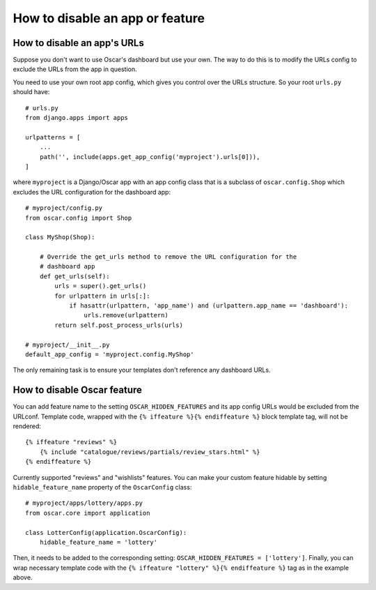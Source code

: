 ================================
How to disable an app or feature
================================

How to disable an app's URLs
============================

Suppose you don't want to use Oscar's dashboard but use your own.  The way to do
this is to modify the URLs config to exclude the URLs from the app in question.

You need to use your own root app config, which gives you control over the URLs
structure.  So your root ``urls.py`` should have::

    # urls.py
    from django.apps import apps

    urlpatterns = [
        ...
        path('', include(apps.get_app_config('myproject').urls[0])),
    ]

where ``myproject`` is a Django/Oscar app with an app config class that is a
subclass of ``oscar.config.Shop`` which excludes the URL configuration for
the dashboard app::

    # myproject/config.py
    from oscar.config import Shop

    class MyShop(Shop):

        # Override the get_urls method to remove the URL configuration for the
        # dashboard app
        def get_urls(self):
            urls = super().get_urls()
            for urlpattern in urls[:]:
                if hasattr(urlpattern, 'app_name') and (urlpattern.app_name == 'dashboard'):
                    urls.remove(urlpattern)
            return self.post_process_urls(urls)

    # myproject/__init__.py
    default_app_config = 'myproject.config.MyShop'

The only remaining task is to ensure your templates don't reference any
dashboard URLs.

How to disable Oscar feature
============================

You can add feature name to the setting ``OSCAR_HIDDEN_FEATURES`` and its app
config URLs would be excluded from the URLconf. Template code, wrapped with the
``{% iffeature %}{% endiffeature %}`` block template tag, will not be rendered::

    {% iffeature "reviews" %}
        {% include "catalogue/reviews/partials/review_stars.html" %}
    {% endiffeature %}

Currently supported "reviews" and "wishlists" features. You can make your custom feature
hidable by setting ``hidable_feature_name`` property of the ``OscarConfig`` class::

    # myproject/apps/lottery/apps.py
    from oscar.core import application

    class LotterConfig(application.OscarConfig):
        hidable_feature_name = 'lottery'


Then, it needs to be added to the corresponding setting: ``OSCAR_HIDDEN_FEATURES = ['lottery']``.
Finally, you can wrap necessary template code with the ``{% iffeature "lottery" %}{% endiffeature %}``
tag as in the example above.
